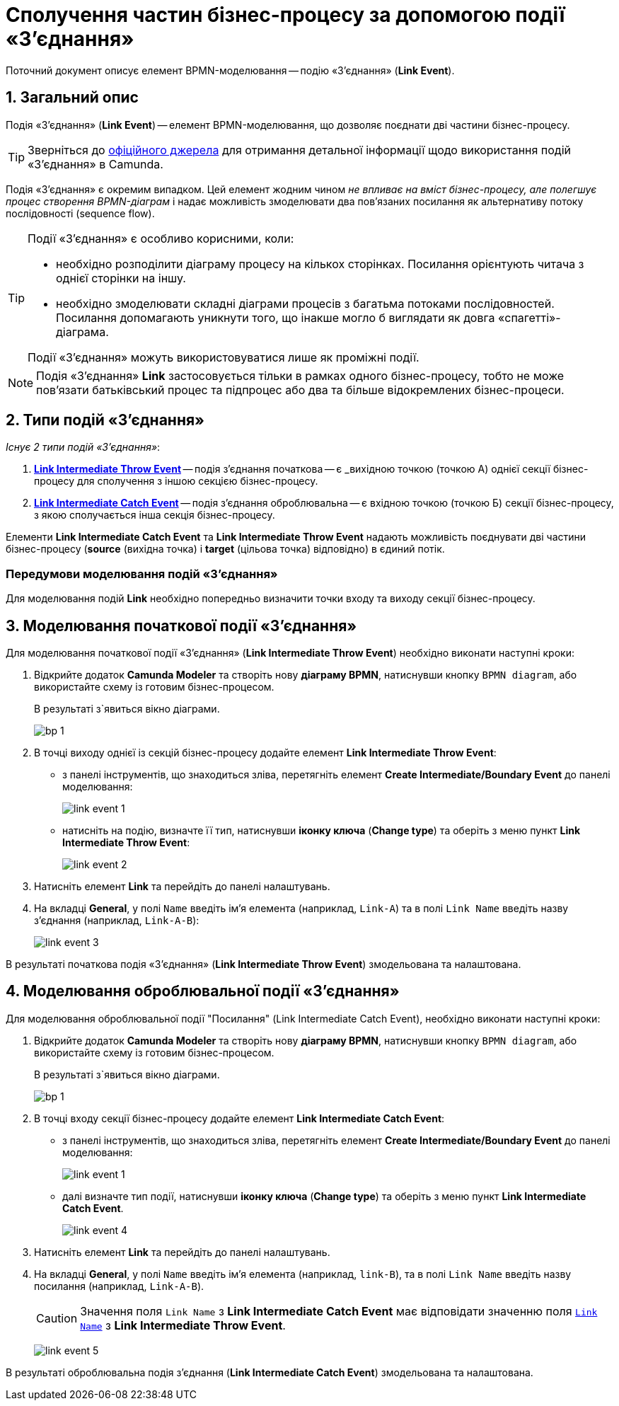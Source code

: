 = Сполучення частин бізнес-процесу за допомогою події «З'єднання»

:sectanchors:
:sectnums:

Поточний документ описує елемент BPMN-моделювання -- подію «З'єднання» (*Link Event*).

== Загальний опис

Подія «З'єднання» (*Link Event*) -- елемент BPMN-моделювання, що дозволяє поєднати дві частини бізнес-процесу.

TIP: Зверніться до https://camunda.com/bpmn/reference/#events-link[офіційного джерела] для отримання детальної інформації щодо використання подій «З'єднання» в Camunda.

Подія «З'єднання» є окремим випадком. Цей елемент жодним чином _не впливає на вміст бізнес-процесу, але полегшує процес створення BPMN-діаграм_ і надає можливість змоделювати два пов’язаних посилання як альтернативу потоку послідовності (sequence flow).

[TIP]
====
Події «З'єднання» є особливо корисними, коли:

* необхідно розподілити діаграму процесу на кількох сторінках. Посилання орієнтують читача з однієї сторінки на іншу.
* необхідно змоделювати складні діаграми процесів з багатьма потоками послідовностей. Посилання допомагають уникнути того, що інакше могло б виглядати як довга «спагетті»-діаграма.

Події «З'єднання» можуть використовуватися лише як проміжні події.
====

NOTE: Подія «З'єднання» *Link* застосовується тільки в рамках одного бізнес-процесу, тобто не може пов’язати батьківський процес та підпроцес або два та більше відокремлених бізнес-процеси.

== Типи подій «З'єднання»

_Існує 2 типи подій «З'єднання»_:

. xref:#_моделювання_початкової_події_зєднання[*Link Intermediate Throw Event*] -- подія з'єднання початкова -- є _вихідною точкою (точкою А) однієї секції бізнес-процесу для сполучення з іншою секцією бізнес-процесу.
. xref:#_моделювання_оброблювальної_події_зєднання[*Link Intermediate Catch Event*] -- подія з'єднання оброблювальна -- є вхідною точкою (точкою Б) секції бізнес-процесу, з якою сполучається інша секція бізнес-процесу.

Елементи *Link Intermediate Catch Event* та *Link Intermediate Throw Event* надають можливість поєднувати дві частини бізнес-процесу (*source* (вихідна точка) і *target* (цільова точка) відповідно) в єдиний потік.

[NOTE]
=== Передумови моделювання подій «З'єднання»

Для моделювання подій *Link* необхідно попередньо визначити точки входу та виходу секції бізнес-процесу.

== Моделювання початкової події «З'єднання»

Для моделювання початкової події «З'єднання» (*Link Intermediate Throw Event*) необхідно виконати наступні кроки:

. Відкрийте додаток **Camunda Modeler** та створіть нову *діаграму BPMN*, натиснувши кнопку `BPMN diagram`, або використайте схему із готовим бізнес-процесом.
+
В результаті з`явиться вікно діаграми.
+
image:registry-develop:bp-modeling/bp/modeling-instruction/bp-1.png[]

[start=2]
. В точці виходу однієї із секцій бізнес-процесу додайте елемент *Link Intermediate Throw Event*:

** з панелі інструментів, що знаходиться зліва, перетягніть елемент *Create Intermediate/Boundary Event* до панелі моделювання:
+
image:bp-modeling/bp/bp-links/link-event-1.png[]

** натисніть на подію, визначте її тип, натиснувши *іконку ключа* (*Change type*) та оберіть з меню пункт *Link Intermediate Throw Event*:
+
image:bp-modeling/bp/bp-links/link-event-2.png[]

[start=3]
. Натисніть елемент *Link* та перейдіть до панелі налаштувань.
. На вкладці  *General*, у полі `Name` введіть ім’я елемента (наприклад, `Link-A`) та в полі `Link Name` введіть назву з’єднання (наприклад, `Link-A-B`):
+
image:bp-modeling/bp/bp-links/link-event-3.png[]

В результаті початкова подія «З'єднання» (*Link Intermediate Throw Event*) змодельована та налаштована.

== Моделювання оброблювальної події «З'єднання»

Для моделювання оброблювальної події "Посилання" (Link Intermediate Catch Event), необхідно виконати наступні кроки:

. Відкрийте додаток **Camunda Modeler** та створіть нову *діаграму BPMN*, натиснувши кнопку `BPMN diagram`, або використайте схему із готовим бізнес-процесом.
+
В результаті з`явиться вікно діаграми.
+
image:registry-develop:bp-modeling/bp/modeling-instruction/bp-1.png[]

[start=2]
. В точці входу секції бізнес-процесу додайте елемент *Link Intermediate Catch Event*:

** з панелі інструментів, що знаходиться зліва, перетягніть елемент *Create Intermediate/Boundary Event* до панелі моделювання:
+
image:bp-modeling/bp/bp-links/link-event-1.png[]
** далі визначте тип події, натиснувши *іконку ключа* (*Change type*) та оберіть з меню пункт *Link Intermediate Catch Event*.
+
image:bp-modeling/bp/bp-links/link-event-4.png[]

[start=3]
. Натисніть елемент *Link* та перейдіть до панелі налаштувань.
. На вкладці *General*, у полі `Name` введіть ім’я елемента (наприклад, `link-B`), та в полі `Link Name` введіть назву посилання (наприклад, `Link-A-B`).
+
CAUTION: Значення поля `Link Name` з *Link Intermediate Catch Event* має відповідати значенню поля xref:#_моделювання_початкової_події_зєднання[`Link Name`] з *Link Intermediate Throw Event*.
+
image:bp-modeling/bp/bp-links/link-event-5.png[]

В результаті оброблювальна подія з'єднання (*Link Intermediate Catch Event*) змодельована та налаштована.